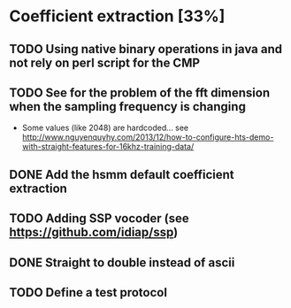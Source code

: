 * Coefficient extraction [33%]
:PROPERTIES:
:CATEGORY: tools
:END:
** TODO Using native binary operations in java and not rely on perl script for the CMP
** TODO See for the problem of the fft dimension when the sampling frequency is changing
- Some values (like 2048) are hardcoded... see http://www.nguyenquyhy.com/2013/12/how-to-configure-hts-demo-with-straight-features-for-16khz-training-data/
** DONE Add the hsmm default coefficient extraction
** TODO Adding SSP vocoder (see https://github.com/idiap/ssp)
** DONE Straight to double instead of ascii
CLOSED: [2016-09-27 Tue 14:17]
** TODO Define a test protocol
